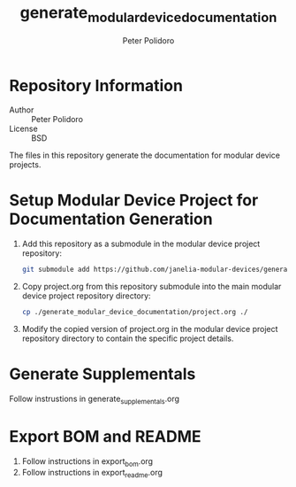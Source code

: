 #+TITLE: generate_modular_device_documentation
#+AUTHOR: Peter Polidoro
#+EMAIL: peterpolidoro@gmail.com

* Repository Information
  - Author :: Peter Polidoro
  - License :: BSD

  The files in this repository generate the documentation for modular device
  projects.

* Setup Modular Device Project for Documentation Generation
  1. Add this repository as a submodule in the modular device project
     repository:
     #+BEGIN_SRC sh
       git submodule add https://github.com/janelia-modular-devices/generate_modular_device_documentation.git
     #+END_SRC
  2. Copy project.org from this repository submodule into the main modular
     device project repository directory:
     #+BEGIN_SRC sh
       cp ./generate_modular_device_documentation/project.org ./
     #+END_SRC
  3. Modify the copied version of project.org in the modular device project
     repository directory to contain the specific project details.

* Generate Supplementals
  Follow instrustions in generate_supplementals.org

* Export BOM and README
  1. Follow instructions in export_bom.org
  2. Follow instructions in export_readme.org
